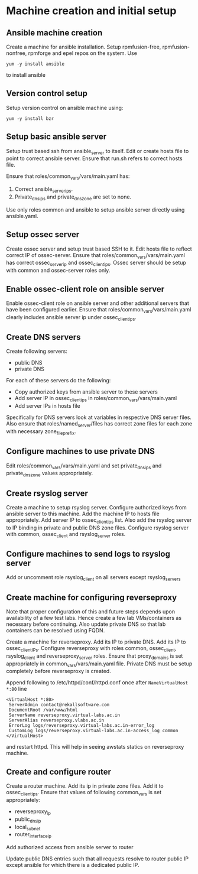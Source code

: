 * Machine creation and initial setup
** Ansible machine creation
   Create a machine for ansible installation.  Setup rpmfusion-free,
   rpmfusion-nonfree, rpmforge and epel repos on the system.  Use
   #+BEGIN_EXAMPLE
   yum -y install ansible
   #+END_EXAMPLE
   to install ansible

** Version control setup
   Setup version control on ansible machine using:
   #+BEGIN_EXAMPLE
   yum -y install bzr
   #+END_EXAMPLE

** Setup basic ansible server
   Setup trust based ssh from ansible_server to itself.  Edit or
   create hosts file to point to correct ansible server.  Ensure that
   run.sh refers to correct hosts file.  
   
   Ensure that roles/common_vars/vars/main.yaml has:
   1. Correct ansible_server_ips.
   2. Private_dns_ips and private_dns_zone are set to none.  

   Use only roles common and ansible to setup ansible server
   directly using ansible.yaml.

** Setup ossec server
   Create ossec server and setup trust based SSH to it.  Edit hosts
   file to reflect correct IP of ossec-server.  Ensure that
   roles/common_vars/vars/main.yaml has correct ossec_server_ip and
   ossec_client_ips.  Ossec server should be setup with common and
   ossec-server roles only.

** Enable ossec-client role on ansible server
   Enable ossec-client role on ansible server and other additional
   servers that have been configured earlier.  Ensure that
   roles/common_vars/vars/main.yaml clearly includes ansible server ip
   under ossec_client_ips.

** Create DNS servers
   Create following servers:
   - public DNS
   - private DNS
   For each of these servers do the following:
   - Copy authorized keys from ansible server to these servers
   - Add server IP in ossec_client_ips in
     roles/common_vars/vars/main.yaml
   - Add server IPs in hosts file 
   
   Specifically for DNS servers look at variables in respective DNS
   server files.  Also ensure that roles/named_server/files has
   correct zone files for each zone with necessary zone_file_prefix.

** Configure machines to use private DNS
   Edit roles/common_vars/vars/main.yaml and set private_dns_ips and
   private_dns_zone values appropriately.

** Create rsyslog server
   Create a machine to setup rsyslog server.  Configure authorized
   keys from ansible server to this machine.  Add the machine IP to
   hosts file appropriately.  Add server IP to ossec_client_ips list.
   Also add the rsyslog server to IP binding in private and public DNS
   zone files.  Configure rsyslog server with common, ossec_client and
   rsyslog_server roles.

** Configure machines to send logs to rsyslog server
   Add or uncomment role rsyslog_client on all servers except rsyslog_servers

** Create machine for configuring reverseproxy
   Note that proper configuration of this and future steps depends
   upon availability of a few test labs.  Hence create a few lab
   VMs/containers as necessary before continuing.  Also update private
   DNS so that lab containers can be resolved using FQDN.

   Create a machine for reverseproxy.  Add its IP to private DNS.  Add
   its IP to ossec_client_IPs.  Configure reverseproxy with roles
   common, ossec_client, rsyslog_client and reverseproxy_server roles.
   Ensure that proxy_domains is set appropriately in
   common_vars/vars/main.yaml file.  Private DNS must be setup
   completely before reverseproxy is created.  
   
   Append following to /etc/httpd/conf/httpd.conf once after
   =NameVirtualHost *:80= line
   #+BEGIN_EXAMPLE
   <VirtualHost *:80>
    ServerAdmin contact@rekallsoftware.com
    DocumentRoot /var/www/html
    ServerName reverseproxy.virtual-labs.ac.in
    ServerAlias reverseproxy.vlabs.ac.in
    ErrorLog logs/reverseproxy.virtual-labs.ac.in-error_log
    CustomLog logs/reverseproxy.virtual-labs.ac.in-access_log common
   </VirtualHost>
   #+END_EXAMPLE
   and restart httpd.  This will help in seeing awstats statics on
   reverseproxy machine.
   
** Create and configure router
   Create a router machine.  Add its ip in private zone files.  Add it
   to ossec_client_ips.  Ensure that values of following common_vars
   is set appropriately:
   - reverseproxy_ip
   - public_dns_ip
   - local_subnet
   - router_interface_ip
   Add authorized access from ansible server to router
   
   Update public DNS entries such that all requests resolve to router
   public IP except ansible for which there is a dedicated public IP.

* COMMENT time-record
  |------------+---------+---------+---+---|
  | 2015-03-13 | 06:23am | 07:26am |   |   |
  |            | 07:54am | 08:44am |   |   |
  |            | 06:20pm | 06:56pm |   |   |
  |------------+---------+---------+---+---|
  | 2015-03-14 | 08:00am | 09:00am |   |   |
  |            | 10:00am | 11:43am |   |   |
  |            | 07:32pm | 09:00pm |   |   |
  |------------+---------+---------+---+---|
  | 2015-03-16 | 12:30pm | 01:40pm |   |   |
  |            | 03:50pm | 04:41pm |   |   |
  |------------+---------+---------+---+---|

